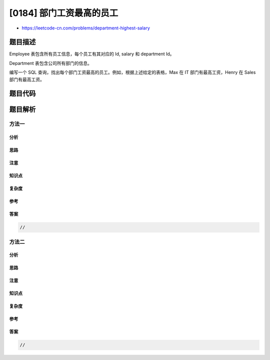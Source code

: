 [0184] 部门工资最高的员工
=========================

-  https://leetcode-cn.com/problems/department-highest-salary

题目描述
--------

.. raw:: html

   <p>

Employee 表包含所有员工信息，每个员工有其对应的 Id, salary 和 department
Id。

.. raw:: html

   </p>

.. raw:: html

   <pre>+----+-------+--------+--------------+
   | Id | Name  | Salary | DepartmentId |
   +----+-------+--------+--------------+
   | 1  | Joe   | 70000  | 1            |
   | 2  | Henry | 80000  | 2            |
   | 3  | Sam   | 60000  | 2            |
   | 4  | Max   | 90000  | 1            |
   +----+-------+--------+--------------+
   </pre>

.. raw:: html

   <p>

Department 表包含公司所有部门的信息。

.. raw:: html

   </p>

.. raw:: html

   <pre>+----+----------+
   | Id | Name     |
   +----+----------+
   | 1  | IT       |
   | 2  | Sales    |
   +----+----------+
   </pre>

.. raw:: html

   <p>

编写一个 SQL
查询，找出每个部门工资最高的员工。例如，根据上述给定的表格，Max 在 IT
部门有最高工资，Henry 在 Sales 部门有最高工资。

.. raw:: html

   </p>

.. raw:: html

   <pre>+------------+----------+--------+
   | Department | Employee | Salary |
   +------------+----------+--------+
   | IT         | Max      | 90000  |
   | Sales      | Henry    | 80000  |
   +------------+----------+--------+
   </pre>

题目代码
--------

.. code:: cpp

题目解析
--------

方法一
~~~~~~

分析
^^^^

思路
^^^^

注意
^^^^

知识点
^^^^^^

复杂度
^^^^^^

参考
^^^^

答案
^^^^

.. code:: cpp

    //

方法二
~~~~~~

分析
^^^^

思路
^^^^

注意
^^^^

知识点
^^^^^^

复杂度
^^^^^^

参考
^^^^

答案
^^^^

.. code:: cpp

    //
